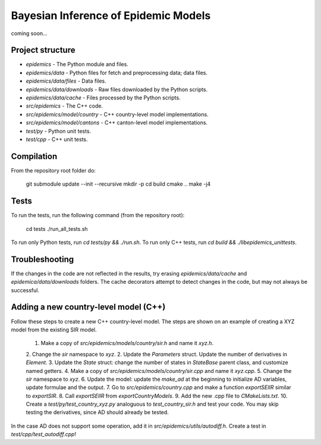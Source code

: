 Bayesian Inference of Epidemic Models
---------------------------------------

coming soon...


Project structure
=================

- `epidemics` - The Python module and files.
- `epidemics/data` - Python files for fetch and preprocessing data; data files.
- `epidemics/data/files` - Data files.
- `epidemics/data/downloads` - Raw files downloaded by the Python scripts.
- `epidemics/data/cache` - Files processed by the Python scripts.
- `src/epidemics` - The C++ code.
- `src/epidemics/model/country` - C++ country-level model implementations.
- `src/epidemics/model/cantons` - C++ canton-level model implementations.
- `test/py` - Python unit tests.
- `test/cpp` - C++ unit tests.


Compilation
===========

From the repository root folder do:

    git submodule update --init --recursive
    mkdir -p
    cd build
    cmake ..
    make -j4

Tests
=====

To run the tests, run the following command (from the repository root):

    cd tests
    ./run_all_tests.sh

To run only Python tests, run `cd tests/py && ./run.sh`.
To run only C++ tests, run `cd build && ./libepidemics_unittests`.


Troubleshooting
===============

If the changes in the code are not reflected in the results, try erasing `epidemics/data/cache` and `epidemica/data/downloads` folders.
The cache decorators attempt to detect changes in the code, but may not always be successful.


Adding a new country-level model (C++)
======================================

Follow these steps to create a new C++ country-level model. The steps are shown on an example of creating a XYZ model from the existing SIR model.

    1. Make a copy of `src/epidemics/models/country/sir.h` and name it `xyz.h`.
    2. Change the `sir` namespace to `xyz`.
    2. Update the `Parameters` struct. Update the number of derivatives in `Element`.
    3. Update the `State` struct: change the number of states in `StateBase` parent class, and customize named getters.
    4. Make a copy of `src/epidemics/models/country/sir.cpp` and name it `xyz.cpp`.
    5. Change the `sir` namespace to `xyz`.
    6. Update the model: update the `make_ad` at the beginning to initialize AD variables, update formulae and the output.
    7. Go to `src/epidemics/country.cpp` and make a function `exportSEIIR` similar to `exportSIR`.
    8. Call `exportSEIIR` from `exportCountryModels`.
    9. Add the new .cpp file to `CMakeLists.txt`.
    10. Create a `test/py/test_country_xyz.py` analoguous to `test_country_sir.h` and test your code. You may skip testing the derivatives, since AD should already be tested.

In the case AD does not support some operation, add it in `src/epidemics/utils/autodiff.h`.
Create a test in `test/cpp/test_autodiff.cpp`!
